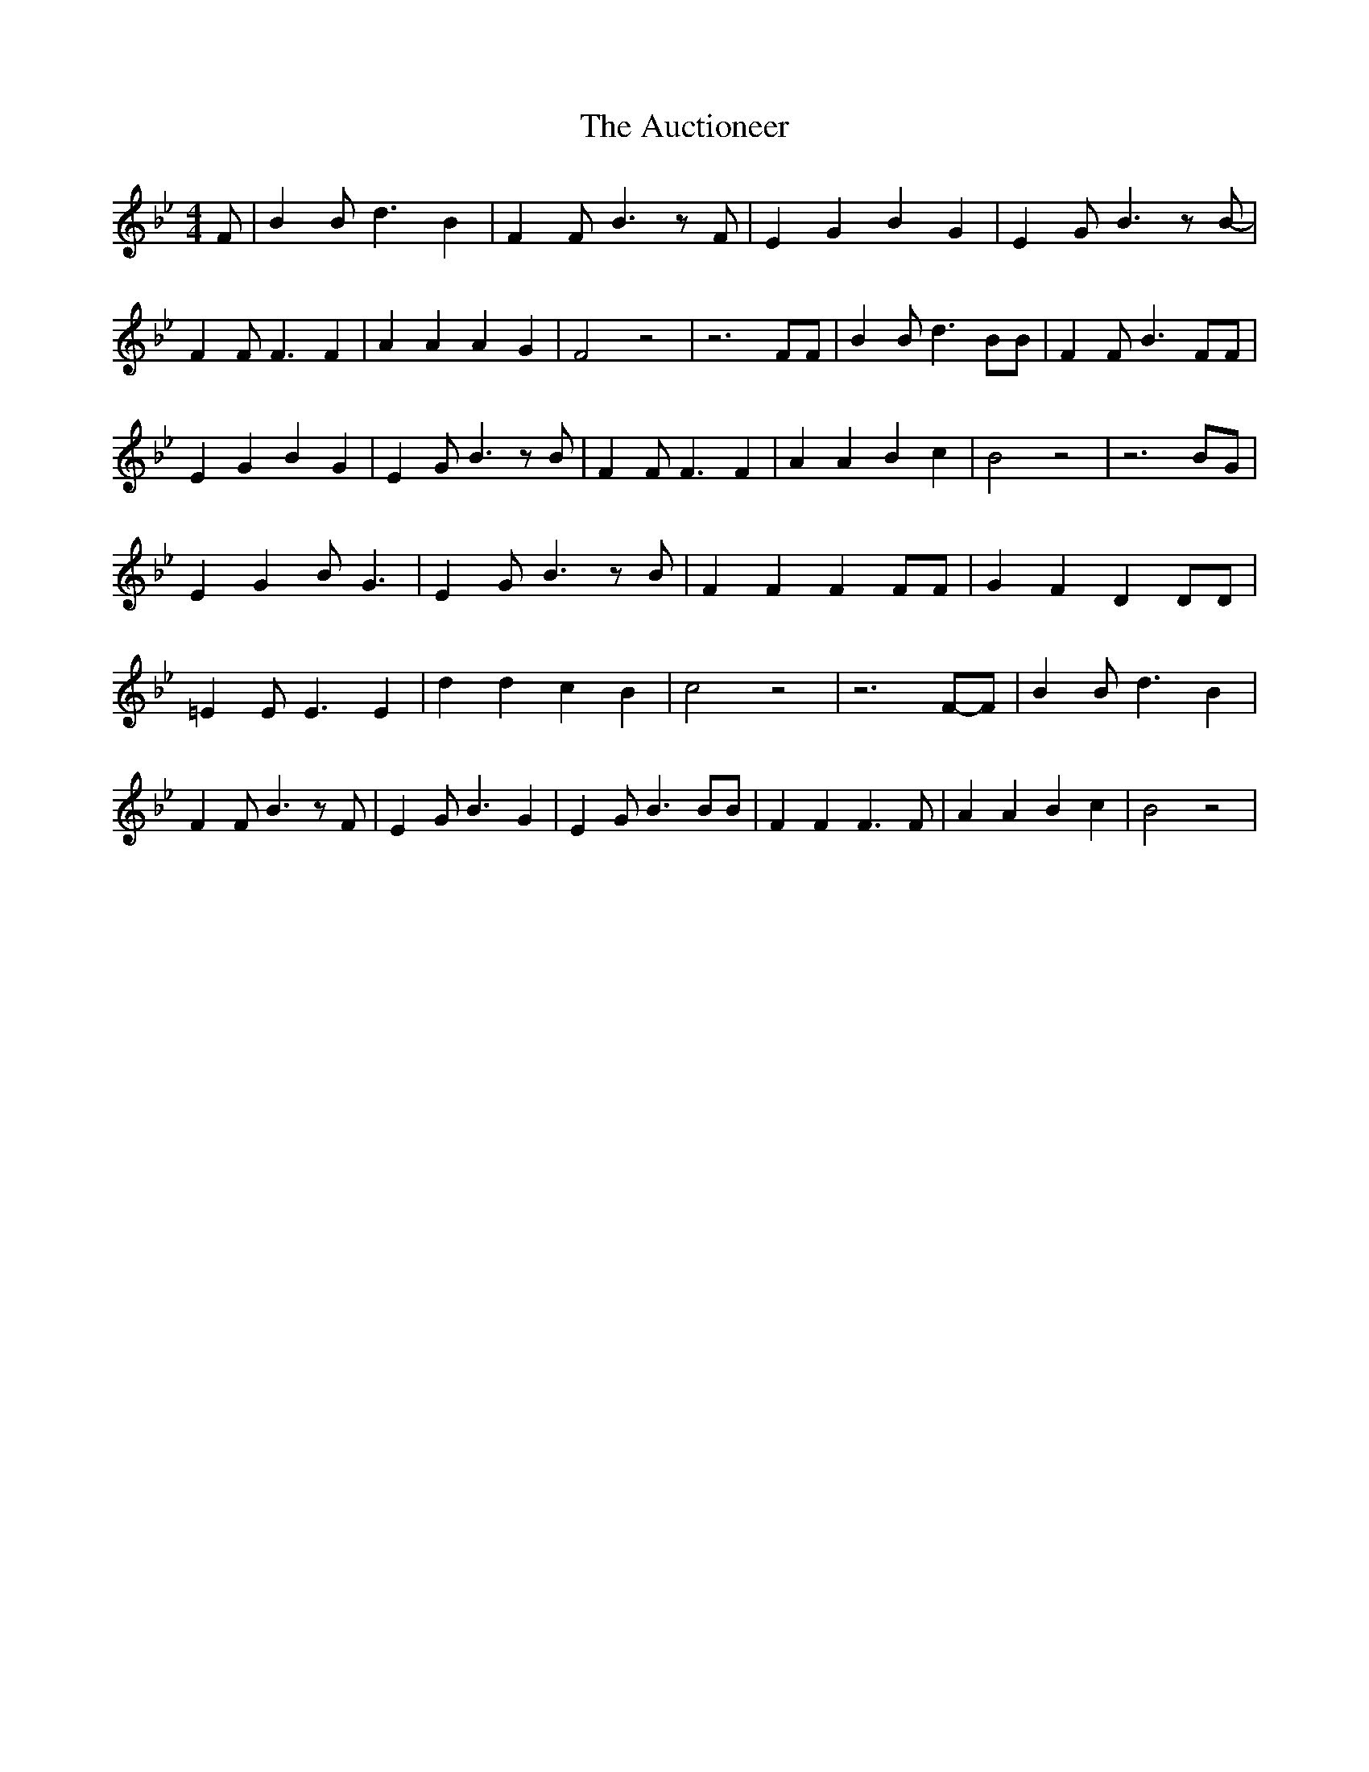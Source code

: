 % Generated more or less automatically by swtoabc by Erich Rickheit KSC
X:1
T:The Auctioneer
M:4/4
L:1/4
K:Bb
 F/2| B B/2 d3/2 B| F F/2 B3/2 z/2 F/2| E G B G| E G/2 B3/2 z/2 B/2-|\
 F F/2 F3/2 F| A A A G| F2 z2| z3 F/2F/2| B B/2 d3/2 B/2B/2| F F/2 B3/2 F/2F/2|\
 E G B G| E G/2 B3/2 z/2 B/2| F F/2 F3/2 F| A A B c| B2 z2| z3B/2-G/2|\
 E G B/2 G3/2| E G/2 B3/2 z/2 B/2| F F F F/2F/2| G F D D/2D/2| =E E/2 E3/2 E|\
 d d c B| c2 z2| z3F/2-F/2| B B/2 d3/2 B| F F/2 B3/2 z/2 F/2| E G/2 B3/2 G|\
 E G/2 B3/2 B/2B/2| F F F3/2 F/2| A A B c| B2 z2|

